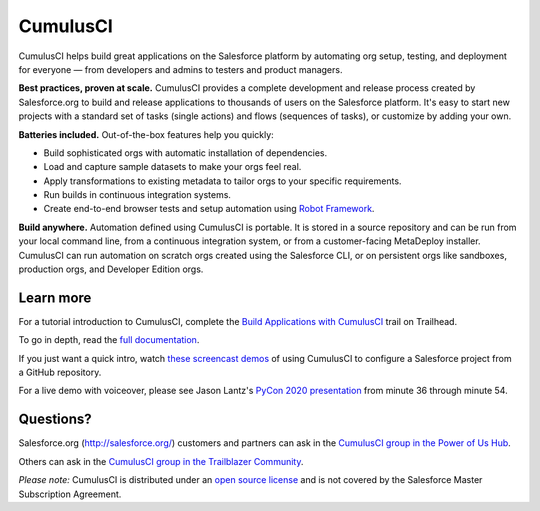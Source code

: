 =========
CumulusCI
=========

|pypi| |python| |license| |docs|

.. |pypi| image:: https://img.shields.io/pypi/v/cumulusci
           :target: https://pypi.org/project/cumulusci/
           :alt: PyPI
.. |python| image:: https://img.shields.io/pypi/pyversions/cumulusci
           :alt: PyPI - Python Version
.. |license| image:: https://img.shields.io/pypi/l/cumulusci
           :alt: PyPI - License
.. |docs| image:: https://readthedocs.org/projects/cumulusci/badge/?version=latest
           :target: https://cumulusci.readthedocs.io/en/latest/?badge=latest
           :alt: Documentation Status

CumulusCI helps build great applications on the Salesforce platform by automating org setup, testing, and deployment for everyone — from developers and admins to testers and product managers.

**Best practices, proven at scale.** CumulusCI provides a complete development and release process created by Salesforce.org to build and release applications to thousands of users on the Salesforce platform. It's easy to start new projects with a standard set of tasks (single actions) and flows (sequences of tasks), or customize by adding your own.

**Batteries included.** Out-of-the-box features help you quickly:

* Build sophisticated orgs with automatic installation of dependencies.
* Load and capture sample datasets to make your orgs feel real.
* Apply transformations to existing metadata to tailor orgs to your specific requirements.
* Run builds in continuous integration systems.
* Create end-to-end browser tests and setup automation using `Robot Framework <https://robotframework.org/>`_.

**Build anywhere.** Automation defined using CumulusCI is portable. It is stored in a source repository and can be run from your local command line, from a continuous integration system, or from a customer-facing MetaDeploy installer. CumulusCI can run automation on scratch orgs created using the Salesforce CLI, or on persistent orgs like sandboxes, production orgs, and Developer Edition orgs.

Learn more
----------

For a tutorial introduction to CumulusCI, complete the `Build Applications with CumulusCI <https://trailhead.salesforce.com/en/content/learn/trails/build-applications-with-cumulusci>`_ trail on Trailhead.

To go in depth, read the `full documentation <https://cumulusci.readthedocs.io/en/latest/>`_.

If you just want a quick intro, watch `these screencast demos <https://cumulusci.readthedocs.io/en/latest/demos.html>`_ of using CumulusCI to configure a Salesforce project from a GitHub repository.

For a live demo with voiceover, please see Jason Lantz's 
`PyCon 2020 presentation <https://www.youtube.com/watch?v=XL77lRTVF3g>`_
from minute 36 through minute 54.

Questions?
----------

Salesforce.org (http://salesforce.org/) customers and partners can ask in the `CumulusCI group in the Power of Us Hub <https://powerofus.force.com/s/group/0F980000000PSRHCA4/cumulusci-cci>`_.

Others can ask in the `CumulusCI group in the Trailblazer Community <https://success.salesforce.com/_ui/core/chatter/groups/GroupProfilePage?g=0F9300000009M9ZCAU>`_.

*Please note:* CumulusCI is distributed under an `open source license <https://github.com/SFDO-Tooling/CumulusCI/blob/master/LICENSE>`_ and is not covered by the Salesforce Master Subscription Agreement.
